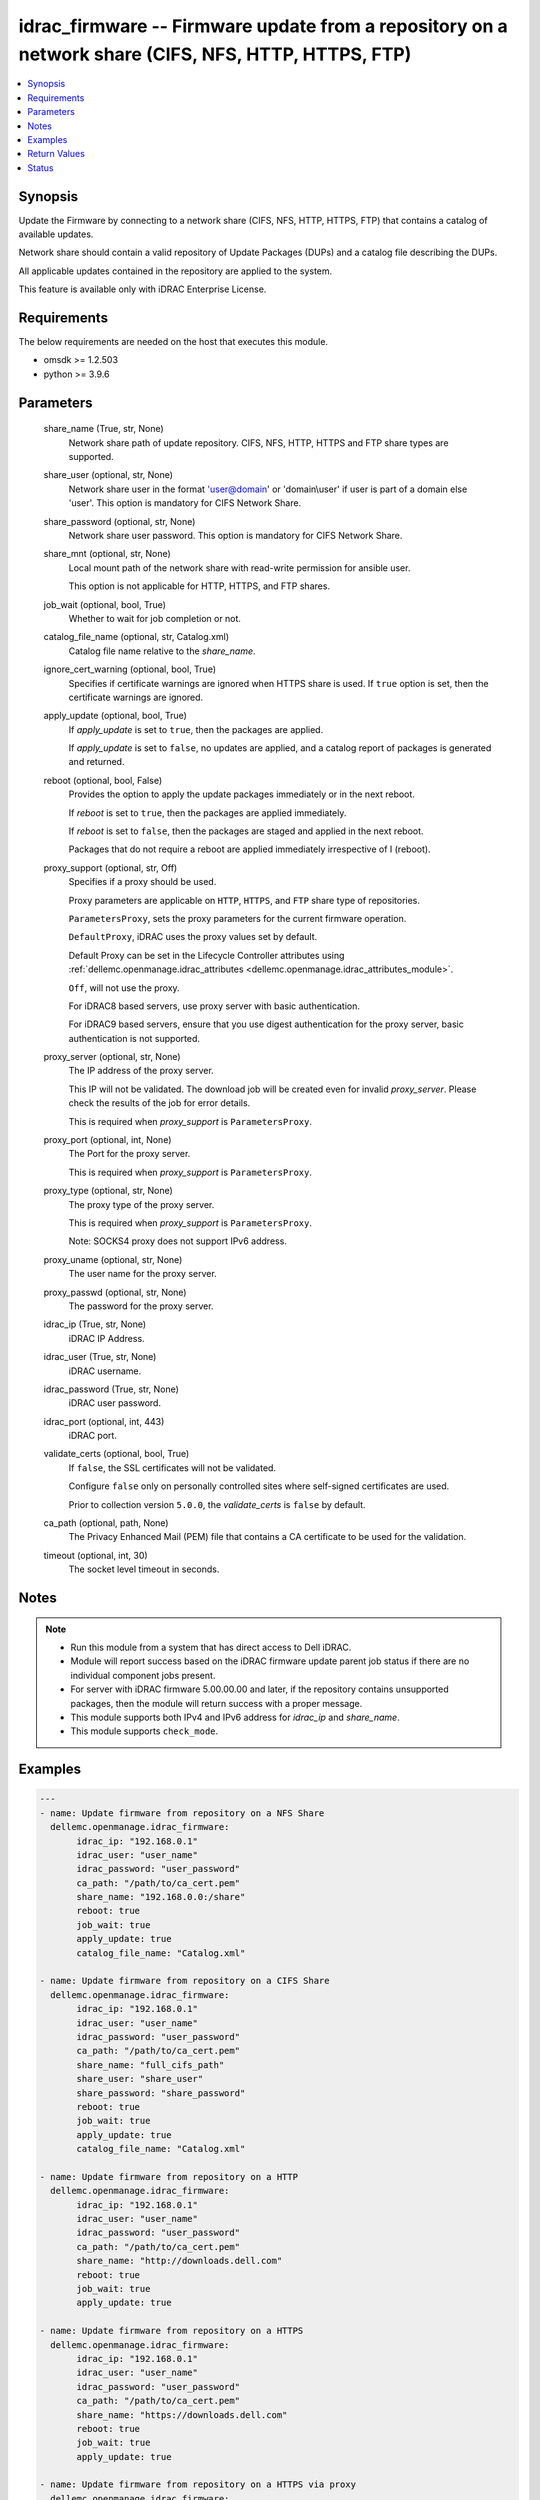 .. _idrac_firmware_module:


idrac_firmware -- Firmware update from a repository on a network share (CIFS, NFS, HTTP, HTTPS, FTP)
====================================================================================================

.. contents::
   :local:
   :depth: 1


Synopsis
--------

Update the Firmware by connecting to a network share (CIFS, NFS, HTTP, HTTPS, FTP) that contains a catalog of available updates.

Network share should contain a valid repository of Update Packages (DUPs) and a catalog file describing the DUPs.

All applicable updates contained in the repository are applied to the system.

This feature is available only with iDRAC Enterprise License.



Requirements
------------
The below requirements are needed on the host that executes this module.

- omsdk >= 1.2.503
- python >= 3.9.6



Parameters
----------

  share_name (True, str, None)
    Network share path of update repository. CIFS, NFS, HTTP, HTTPS and FTP share types are supported.


  share_user (optional, str, None)
    Network share user in the format 'user@domain' or 'domain\\user' if user is part of a domain else 'user'. This option is mandatory for CIFS Network Share.


  share_password (optional, str, None)
    Network share user password. This option is mandatory for CIFS Network Share.


  share_mnt (optional, str, None)
    Local mount path of the network share with read-write permission for ansible user.

    This option is not applicable for HTTP, HTTPS, and FTP shares.


  job_wait (optional, bool, True)
    Whether to wait for job completion or not.


  catalog_file_name (optional, str, Catalog.xml)
    Catalog file name relative to the *share_name*.


  ignore_cert_warning (optional, bool, True)
    Specifies if certificate warnings are ignored when HTTPS share is used. If ``true`` option is set, then the certificate warnings are ignored.


  apply_update (optional, bool, True)
    If *apply_update* is set to ``true``, then the packages are applied.

    If *apply_update* is set to ``false``, no updates are applied, and a catalog report of packages is generated and returned.


  reboot (optional, bool, False)
    Provides the option to apply the update packages immediately or in the next reboot.

    If *reboot* is set to ``true``,  then the packages  are applied immediately.

    If *reboot* is set to ``false``, then the packages are staged and applied in the next reboot.

    Packages that do not require a reboot are applied immediately irrespective of I (reboot).


  proxy_support (optional, str, Off)
    Specifies if a proxy should be used.

    Proxy parameters are applicable on ``HTTP``, ``HTTPS``, and ``FTP`` share type of repositories.

    ``ParametersProxy``, sets the proxy parameters for the current firmware operation.

    ``DefaultProxy``, iDRAC uses the proxy values set by default.

    Default Proxy can be set in the Lifecycle Controller attributes using :ref:`dellemc.openmanage.idrac_attributes <dellemc.openmanage.idrac_attributes_module>`.

    ``Off``, will not use the proxy.

    For iDRAC8 based servers, use proxy server with basic authentication.

    For iDRAC9 based servers, ensure that you use digest authentication for the proxy server, basic authentication is not supported.


  proxy_server (optional, str, None)
    The IP address of the proxy server.

    This IP will not be validated. The download job will be created even for invalid *proxy_server*. Please check the results of the job for error details.

    This is required when *proxy_support* is ``ParametersProxy``.


  proxy_port (optional, int, None)
    The Port for the proxy server.

    This is required when *proxy_support* is ``ParametersProxy``.


  proxy_type (optional, str, None)
    The proxy type of the proxy server.

    This is required when *proxy_support* is ``ParametersProxy``.

    Note: SOCKS4 proxy does not support IPv6 address.


  proxy_uname (optional, str, None)
    The user name for the proxy server.


  proxy_passwd (optional, str, None)
    The password for the proxy server.


  idrac_ip (True, str, None)
    iDRAC IP Address.


  idrac_user (True, str, None)
    iDRAC username.


  idrac_password (True, str, None)
    iDRAC user password.


  idrac_port (optional, int, 443)
    iDRAC port.


  validate_certs (optional, bool, True)
    If ``false``, the SSL certificates will not be validated.

    Configure ``false`` only on personally controlled sites where self-signed certificates are used.

    Prior to collection version ``5.0.0``, the *validate_certs* is ``false`` by default.


  ca_path (optional, path, None)
    The Privacy Enhanced Mail (PEM) file that contains a CA certificate to be used for the validation.


  timeout (optional, int, 30)
    The socket level timeout in seconds.





Notes
-----

.. note::
   - Run this module from a system that has direct access to Dell iDRAC.
   - Module will report success based on the iDRAC firmware update parent job status if there are no individual component jobs present.
   - For server with iDRAC firmware 5.00.00.00 and later, if the repository contains unsupported packages, then the module will return success with a proper message.
   - This module supports both IPv4 and IPv6 address for *idrac_ip* and *share_name*.
   - This module supports ``check_mode``.




Examples
--------

.. code-block:: yaml+jinja

    
    ---
    - name: Update firmware from repository on a NFS Share
      dellemc.openmanage.idrac_firmware:
           idrac_ip: "192.168.0.1"
           idrac_user: "user_name"
           idrac_password: "user_password"
           ca_path: "/path/to/ca_cert.pem"
           share_name: "192.168.0.0:/share"
           reboot: true
           job_wait: true
           apply_update: true
           catalog_file_name: "Catalog.xml"

    - name: Update firmware from repository on a CIFS Share
      dellemc.openmanage.idrac_firmware:
           idrac_ip: "192.168.0.1"
           idrac_user: "user_name"
           idrac_password: "user_password"
           ca_path: "/path/to/ca_cert.pem"
           share_name: "full_cifs_path"
           share_user: "share_user"
           share_password: "share_password"
           reboot: true
           job_wait: true
           apply_update: true
           catalog_file_name: "Catalog.xml"

    - name: Update firmware from repository on a HTTP
      dellemc.openmanage.idrac_firmware:
           idrac_ip: "192.168.0.1"
           idrac_user: "user_name"
           idrac_password: "user_password"
           ca_path: "/path/to/ca_cert.pem"
           share_name: "http://downloads.dell.com"
           reboot: true
           job_wait: true
           apply_update: true

    - name: Update firmware from repository on a HTTPS
      dellemc.openmanage.idrac_firmware:
           idrac_ip: "192.168.0.1"
           idrac_user: "user_name"
           idrac_password: "user_password"
           ca_path: "/path/to/ca_cert.pem"
           share_name: "https://downloads.dell.com"
           reboot: true
           job_wait: true
           apply_update: true

    - name: Update firmware from repository on a HTTPS via proxy
      dellemc.openmanage.idrac_firmware:
           idrac_ip: "192.168.0.1"
           idrac_user: "user_name"
           idrac_password: "user_password"
           ca_path: "/path/to/ca_cert.pem"
           share_name: "https://downloads.dell.com"
           reboot: true
           job_wait: true
           apply_update: true
           proxy_support: ParametersProxy
           proxy_server: 192.168.1.10
           proxy_type: HTTP
           proxy_port: 80
           proxy_uname: "proxy_user"
           proxy_passwd: "proxy_pwd"

    - name: Update firmware from repository on a FTP
      dellemc.openmanage.idrac_firmware:
           idrac_ip: "192.168.0.1"
           idrac_user: "user_name"
           idrac_password: "user_password"
           ca_path: "/path/to/ca_cert.pem"
           share_name: "ftp://ftp.mydomain.com"
           reboot: true
           job_wait: true
           apply_update: true



Return Values
-------------

msg (always, str, Successfully updated the firmware.)
  Overall firmware update status.


update_status (success, dict, {'InstanceID': 'JID_XXXXXXXXXXXX', 'JobState': 'Completed', 'Message': 'Job completed successfully.', 'MessageId': 'REDXXX', 'Name': 'Repository Update', 'JobStartTime': 'NA', 'Status': 'Success'})
  Firmware Update job and progress details from the iDRAC.





Status
------





Authors
~~~~~~~

- Rajeev Arakkal (@rajeevarakkal)
- Felix Stephen (@felixs88)
- Jagadeesh N V (@jagadeeshnv)

